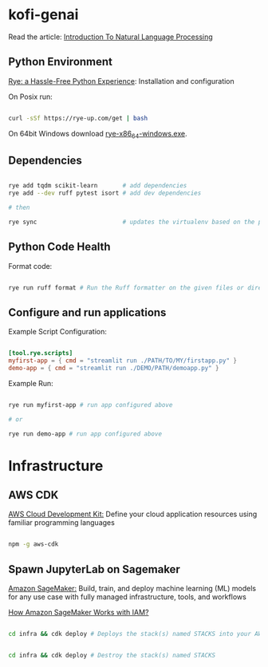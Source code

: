* kofi-genai

Read the article: [[file:introduction-to-natural-language-processing.org][Introduction To Natural Language Processing]]

** Python Environment

[[https://rye-up.com/][Rye: a Hassle-Free Python Experience]]: Installation and configuration


On Posix run:

#+begin_src bash

curl -sSf https://rye-up.com/get | bash

#+end_src

On 64bit Windows download [[https://github.com/mitsuhiko/rye/releases/latest/download/rye-x86_64-windows.exe][rye-x86_64-windows.exe]].


** Dependencies

#+begin_src bash

rye add tqdm scikit-learn       # add dependencies
rye add --dev ruff pytest isort # add dev dependencies

# then

rye sync                        # updates the virtualenv based on the pyproject.toml

#+end_src

** Python Code Health

Format code:

#+begin_src bash

rye run ruff format # Run the Ruff formatter on the given files or directories

#+end_src

** Configure and run applications

Example Script Configuration:

#+begin_src toml

[tool.rye.scripts]
myfirst-app = { cmd = "streamlit run ./PATH/TO/MY/firstapp.py" }
demo-app = { cmd = "streamlit run ./DEMO/PATH/demoapp.py" }

#+end_src

Example Run:

#+begin_src bash

rye run myfirst-app # run app configured above

# or

rye run demo-app # run app configured above

#+end_src

* Infrastructure

** AWS CDK

[[https://aws.amazon.com/cdk/][AWS Cloud Development Kit:]] Define your cloud application resources using familiar programming languages

#+begin_src bash

npm -g aws-cdk

#+end_src

** Spawn JupyterLab on Sagemaker

[[https://aws.amazon.com/sagemaker/][Amazon SageMaker:]] Build, train, and deploy machine learning (ML) models for any use case with fully managed infrastructure, tools, and workflows

[[https://docs.aws.amazon.com/sagemaker/latest/dg/security_iam_service-with-iam.html][How Amazon SageMaker Works with IAM?]]

#+begin_src bash

cd infra && cdk deploy # Deploys the stack(s) named STACKS into your AWS account


cd infra && cdk deploy # Destroy the stack(s) named STACKS

#+end_src
